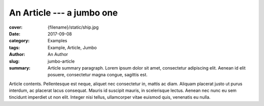 An Article --- a jumbo one
##########################

.. role:: language-la
    :class: language-la

:cover: {filename}/static/ship.jpg
:date: 2017-09-08
:category: Examples
:tags: Example, Article, Jumbo
:author: An Author
:slug: jumbo-article
:summary: Article summary paragraph. :language-la:`Lorem ipsum dolor sit amet,
    consectetur adipiscing elit. Aenean id elit posuere, consectetur magna
    congue, sagittis est.`

.. todo: have the slug implicit

Article contents. :language-la:`Pellentesque est neque, aliquet nec consectetur
in, mattis ac diam. Aliquam placerat justo ut purus interdum, ac placerat lacus
consequat. Mauris id suscipit mauris, in scelerisque lectus. Aenean nec nunc eu
sem tincidunt imperdiet ut non elit. Integer nisi tellus, ullamcorper vitae
euismod quis, venenatis eu nulla.`
